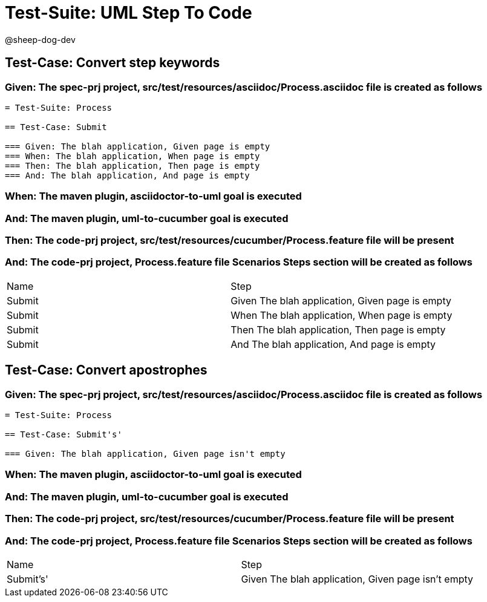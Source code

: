 = Test-Suite: UML Step To Code

@sheep-dog-dev

== Test-Case: Convert step keywords

=== Given: The spec-prj project, src/test/resources/asciidoc/Process.asciidoc file is created as follows

----
= Test-Suite: Process

== Test-Case: Submit

=== Given: The blah application, Given page is empty
=== When: The blah application, When page is empty
=== Then: The blah application, Then page is empty
=== And: The blah application, And page is empty
----

=== When: The maven plugin, asciidoctor-to-uml goal is executed

=== And: The maven plugin, uml-to-cucumber goal is executed

=== Then: The code-prj project, src/test/resources/cucumber/Process.feature file will be present

=== And: The code-prj project, Process.feature file Scenarios Steps section will be created as follows

|===
| Name   | Step                                           
| Submit | Given The blah application, Given page is empty
| Submit | When The blah application, When page is empty  
| Submit | Then The blah application, Then page is empty  
| Submit | And The blah application, And page is empty    
|===

== Test-Case: Convert apostrophes

=== Given: The spec-prj project, src/test/resources/asciidoc/Process.asciidoc file is created as follows

----
= Test-Suite: Process

== Test-Case: Submit's'

=== Given: The blah application, Given page isn't empty
----

=== When: The maven plugin, asciidoctor-to-uml goal is executed

=== And: The maven plugin, uml-to-cucumber goal is executed

=== Then: The code-prj project, src/test/resources/cucumber/Process.feature file will be present

=== And: The code-prj project, Process.feature file Scenarios Steps section will be created as follows

|===
| Name      | Step                                              
| Submit's' | Given The blah application, Given page isn't empty
|===

